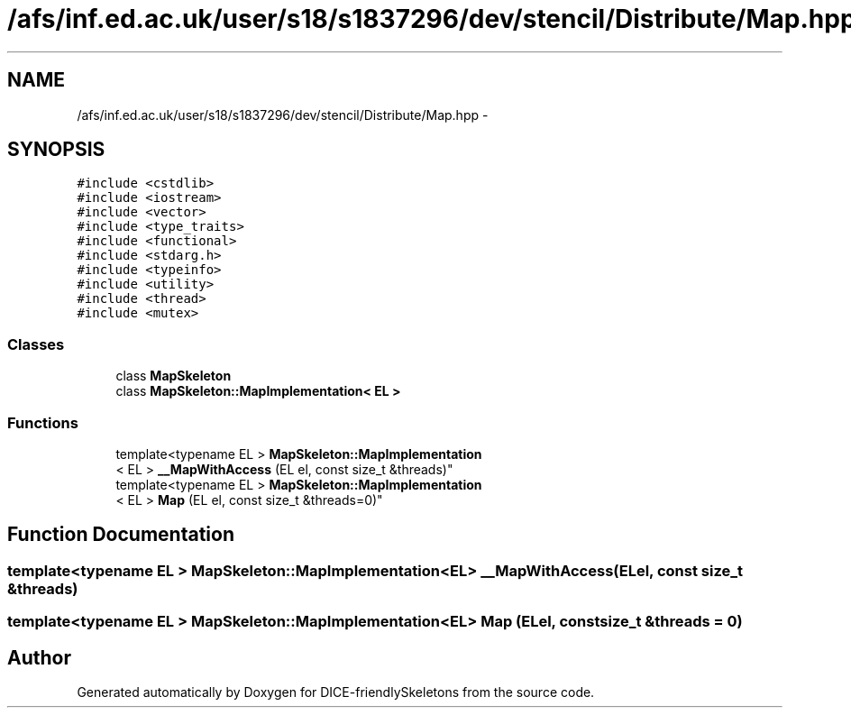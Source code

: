 .TH "/afs/inf.ed.ac.uk/user/s18/s1837296/dev/stencil/Distribute/Map.hpp" 3 "Mon Mar 18 2019" "DICE-friendlySkeletons" \" -*- nroff -*-
.ad l
.nh
.SH NAME
/afs/inf.ed.ac.uk/user/s18/s1837296/dev/stencil/Distribute/Map.hpp \- 
.SH SYNOPSIS
.br
.PP
\fC#include <cstdlib>\fP
.br
\fC#include <iostream>\fP
.br
\fC#include <vector>\fP
.br
\fC#include <type_traits>\fP
.br
\fC#include <functional>\fP
.br
\fC#include <stdarg\&.h>\fP
.br
\fC#include <typeinfo>\fP
.br
\fC#include <utility>\fP
.br
\fC#include <thread>\fP
.br
\fC#include <mutex>\fP
.br

.SS "Classes"

.in +1c
.ti -1c
.RI "class \fBMapSkeleton\fP"
.br
.ti -1c
.RI "class \fBMapSkeleton::MapImplementation< EL >\fP"
.br
.in -1c
.SS "Functions"

.in +1c
.ti -1c
.RI "template<typename EL > \fBMapSkeleton::MapImplementation\fP
.br
< EL > \fB__MapWithAccess\fP (EL el, const size_t &threads)"
.br
.ti -1c
.RI "template<typename EL > \fBMapSkeleton::MapImplementation\fP
.br
< EL > \fBMap\fP (EL el, const size_t &threads=0)"
.br
.in -1c
.SH "Function Documentation"
.PP 
.SS "template<typename EL > \fBMapSkeleton::MapImplementation\fP<EL> __MapWithAccess (ELel, const size_t &threads)"

.SS "template<typename EL > \fBMapSkeleton::MapImplementation\fP<EL> Map (ELel, const size_t &threads = \fC0\fP)"

.SH "Author"
.PP 
Generated automatically by Doxygen for DICE-friendlySkeletons from the source code\&.
